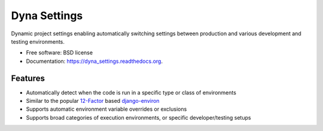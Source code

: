 ===============================
Dyna Settings
===============================

.. image:: https://img.shields.io/travis/curtisforrester/dyna_settings.svg
        :target: https://travis-ci.org/curtisforrester/dyna_settings

.. image:: https://img.shields.io/pypi/v/dyna_settings.svg
        :target: https://pypi.python.org/pypi/dyna_settings


Dynamic project settings enabling automatically switching settings between production and various development and testing environments.

* Free software: BSD license
* Documentation: https://dyna_settings.readthedocs.org.

Features
--------

* Automatically detect when the code is run in a specific type or class of environments
* Similar to the popular 12-Factor_ based django-environ_
* Supports automatic environment variable overrides or exclusions
* Supports broad categories of execution environments, or specific developer/testing setups

.. _django-environ: https://github.com/joke2k/django-environ
.. _12-Factor: http://12factor.net/

